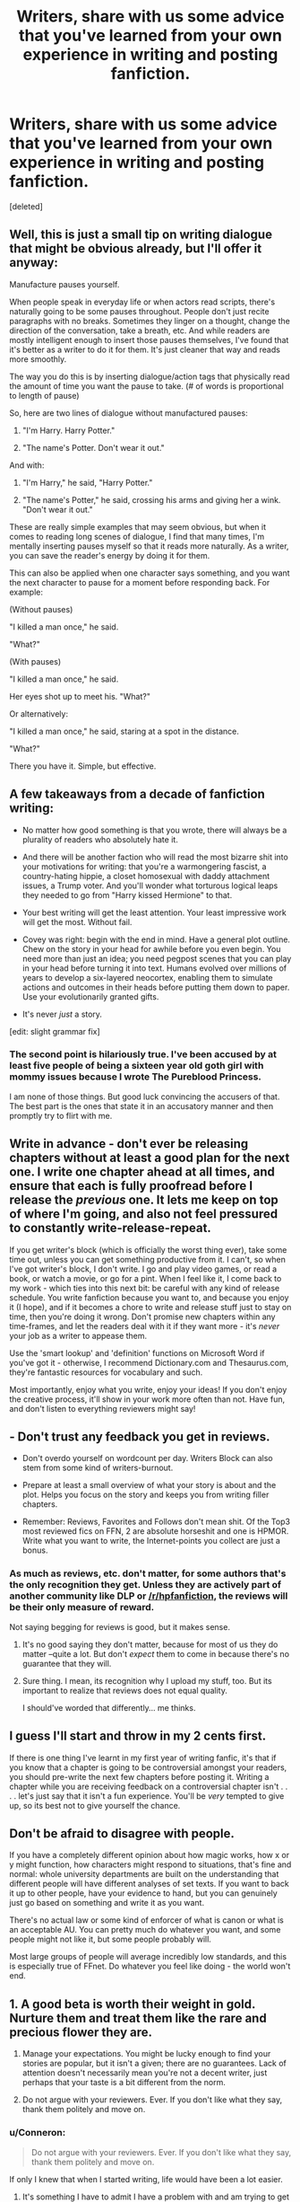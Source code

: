 #+TITLE: Writers, share with us some advice that you've learned from your own experience in writing and posting fanfiction.

* Writers, share with us some advice that you've learned from your own experience in writing and posting fanfiction.
:PROPERTIES:
:Score: 14
:DateUnix: 1485946153.0
:DateShort: 2017-Feb-01
:FlairText: Discussion
:END:
[deleted]


** Well, this is just a small tip on writing dialogue that might be obvious already, but I'll offer it anyway:

Manufacture pauses yourself.

When people speak in everyday life or when actors read scripts, there's naturally going to be some pauses throughout. People don't just recite paragraphs with no breaks. Sometimes they linger on a thought, change the direction of the conversation, take a breath, etc. And while readers are mostly intelligent enough to insert those pauses themselves, I've found that it's better as a writer to do it for them. It's just cleaner that way and reads more smoothly.

The way you do this is by inserting dialogue/action tags that physically read the amount of time you want the pause to take. (# of words is proportional to length of pause)

So, here are two lines of dialogue without manufactured pauses:

1) "I'm Harry. Harry Potter."

2) "The name's Potter. Don't wear it out."

And with:

1) "I'm Harry," he said, "Harry Potter."

2) "The name's Potter," he said, crossing his arms and giving her a wink. "Don't wear it out."

These are really simple examples that may seem obvious, but when it comes to reading long scenes of dialogue, I find that many times, I'm mentally inserting pauses myself so that it reads more naturally. As a writer, you can save the reader's energy by doing it for them.

This can also be applied when one character says something, and you want the next character to pause for a moment before responding back. For example:

(Without pauses)

"I killed a man once," he said.

"What?"

(With pauses)

"I killed a man once," he said.

Her eyes shot up to meet his. "What?"

Or alternatively:

"I killed a man once," he said, staring at a spot in the distance.

"What?"

There you have it. Simple, but effective.
:PROPERTIES:
:Author: Taliesin19
:Score: 23
:DateUnix: 1485953690.0
:DateShort: 2017-Feb-01
:END:


** A few takeaways from a decade of fanfiction writing:

- No matter how good something is that you wrote, there will always be a plurality of readers who absolutely hate it.

- And there will be another faction who will read the most bizarre shit into your motivations for writing: that you're a warmongering fascist, a country-hating hippie, a closet homosexual with daddy attachment issues, a Trump voter. And you'll wonder what torturous logical leaps they needed to go from "Harry kissed Hermione" to that.

- Your best writing will get the least attention. Your least impressive work will get the most. Without fail.

- Covey was right: begin with the end in mind. Have a general plot outline. Chew on the story in your head for awhile before you even begin. You need more than just an idea; you need pegpost scenes that you can play in your head before turning it into text. Humans evolved over millions of years to develop a six-layered neocortex, enabling them to simulate actions and outcomes in their heads before putting them down to paper. Use your evolutionarily granted gifts.

- It's never /just/ a story.

[edit: slight grammar fix]
:PROPERTIES:
:Author: __Pers
:Score: 14
:DateUnix: 1485958238.0
:DateShort: 2017-Feb-01
:END:

*** The second point is hilariously true. I've been accused by at least five people of being a sixteen year old goth girl with mommy issues because I wrote The Pureblood Princess.

I am none of those things. But good luck convincing the accusers of that. The best part is the ones that state it in an accusatory manner and then promptly try to flirt with me.
:PROPERTIES:
:Author: TE7
:Score: 9
:DateUnix: 1485961668.0
:DateShort: 2017-Feb-01
:END:


** Write in advance - don't ever be releasing chapters without at least a good plan for the next one. I write one chapter ahead at all times, and ensure that each is fully proofread before I release the /previous/ one. It lets me keep on top of where I'm going, and also not feel pressured to constantly write-release-repeat.

If you get writer's block (which is officially the worst thing ever), take some time out, unless you can get something productive from it. I can't, so when I've got writer's block, I don't write. I go and play video games, or read a book, or watch a movie, or go for a pint. When I feel like it, I come back to my work - which ties into this next bit: be careful with any kind of release schedule. You write fanfiction because you want to, and because you enjoy it (I hope), and if it becomes a chore to write and release stuff just to stay on time, then you're doing it wrong. Don't promise new chapters within any time-frames, and let the readers deal with it if they want more - it's /never/ your job as a writer to appease them.

Use the 'smart lookup' and 'definition' functions on Microsoft Word if you've got it - otherwise, I recommend Dictionary.com and Thesaurus.com, they're fantastic resources for vocabulary and such.

Most importantly, enjoy what you write, enjoy your ideas! If you don't enjoy the creative process, it'll show in your work more often than not. Have fun, and don't listen to everything reviewers might say!
:PROPERTIES:
:Author: Judge_Knox
:Score: 7
:DateUnix: 1485956128.0
:DateShort: 2017-Feb-01
:END:


** - Don't trust any feedback you get in reviews.

- Don't overdo yourself on wordcount per day. Writers Block can also stem from some kind of writers-burnout.

- Prepare at least a small overview of what your story is about and the plot. Helps you focus on the story and keeps you from writing filler chapters.

- Remember: Reviews, Favorites and Follows don't mean shit. Of the Top3 most reviewed fics on FFN, 2 are absolute horseshit and one is HPMOR. Write what you want to write, the Internet-points you collect are just a bonus.
:PROPERTIES:
:Author: UndeadBBQ
:Score: 11
:DateUnix: 1485954765.0
:DateShort: 2017-Feb-01
:END:

*** As much as reviews, etc. don't matter, for some authors that's the only recognition they get. Unless they are actively part of another community like DLP or [[/r/hpfanfiction]], the reviews will be their only measure of reward.

Not saying begging for reviews is good, but it makes sense.
:PROPERTIES:
:Author: Ember_Rising
:Score: 5
:DateUnix: 1485968733.0
:DateShort: 2017-Feb-01
:END:

**** It's no good saying they don't matter, because for most of us they do matter --quite a lot. But don't /expect/ them to come in because there's no guarantee that they will.
:PROPERTIES:
:Author: booksandpots
:Score: 3
:DateUnix: 1485982596.0
:DateShort: 2017-Feb-02
:END:


**** Sure thing. I mean, its recognition why I upload my stuff, too. But its important to realize that reviews does not equal quality.

I should've worded that differently... me thinks.
:PROPERTIES:
:Author: UndeadBBQ
:Score: 2
:DateUnix: 1485969704.0
:DateShort: 2017-Feb-01
:END:


** I guess I'll start and throw in my 2 cents first.

If there is one thing I've learnt in my first year of writing fanfic, it's that if you know that a chapter is going to be controversial amongst your readers, you should pre-write the next few chapters before posting it. Writing a chapter while you are receiving feedback on a controversial chapter isn't . . . . let's just say that it isn't a fun experience. You'll be /very/ tempted to give up, so its best not to give yourself the chance.
:PROPERTIES:
:Author: Conneron
:Score: 4
:DateUnix: 1485946291.0
:DateShort: 2017-Feb-01
:END:


** Don't be afraid to disagree with people.

If you have a completely different opinion about how magic works, how x or y might function, how characters might respond to situations, that's fine and normal: whole university departments are built on the understanding that different people will have different analyses of set texts. If you want to back it up to other people, have your evidence to hand, but you can genuinely just go based on something and write it as you want.

There's no actual law or some kind of enforcer of what is canon or what is an acceptable AU. You can pretty much do whatever you want, and some people might not like it, but some people probably will.

Most large groups of people will average incredibly low standards, and this is especially true of FFnet. Do whatever you feel like doing - the world won't end.
:PROPERTIES:
:Score: 4
:DateUnix: 1485982712.0
:DateShort: 2017-Feb-02
:END:


** 1. A good beta is worth their weight in gold. Nurture them and treat them like the rare and precious flower they are.

2. Manage your expectations. You might be lucky enough to find your stories are popular, but it isn't a given; there are no guarantees. Lack of attention doesn't necessarily mean you're not a decent writer, just perhaps that your taste is a bit different from the norm.

3. Do not argue with your reviewers. Ever. If you don't like what they say, thank them politely and move on.
:PROPERTIES:
:Author: booksandpots
:Score: 7
:DateUnix: 1485948711.0
:DateShort: 2017-Feb-01
:END:

*** u/Conneron:
#+begin_quote
  Do not argue with your reviewers. Ever. If you don't like what they say, thank them politely and move on.
#+end_quote

If only I knew that when I started writing, life would have been a lot easier.
:PROPERTIES:
:Author: Conneron
:Score: 5
:DateUnix: 1485948948.0
:DateShort: 2017-Feb-01
:END:

**** It's something I have to admit I have a problem with and am trying to get better at. Sometimes people will say things that are just flat out wrong or suggest how you should have done stuff. You just have to remind yourself that fanfic is a fun hobby and none of it really matters, so don't stress yourself out by trying to change their mind.
:PROPERTIES:
:Author: FloreatCastellum
:Score: 3
:DateUnix: 1485955219.0
:DateShort: 2017-Feb-01
:END:

***** Its so easy to forget that it's a hobby, especially because the people reading so often forget that it's a hobby.
:PROPERTIES:
:Author: Conneron
:Score: 3
:DateUnix: 1485956297.0
:DateShort: 2017-Feb-01
:END:

****** I don't think it's so much that they forget it's a hobby that they have absolutely no idea how much effort it actually takes. There seems to be a large set of people that think 'well I read it it twenty minutes, it can't take more than an hour to write, why haven't you done the next chapter yet?!' not knowing that it takes me a good 40-60 hours of effort to write a chapter. Mostly they have no idea what it takes to write a story and it shows in their commentary.
:PROPERTIES:
:Author: TE7
:Score: 3
:DateUnix: 1485961696.0
:DateShort: 2017-Feb-01
:END:

******* True. I guess that's why I've learned to value feedback from readers who have their own stories published.
:PROPERTIES:
:Author: Conneron
:Score: 2
:DateUnix: 1486027207.0
:DateShort: 2017-Feb-02
:END:


****** I generally answer all reviews - if someone takes the time to leave a comment, the least I can do is to answer them.
:PROPERTIES:
:Author: Starfox5
:Score: 3
:DateUnix: 1485990389.0
:DateShort: 2017-Feb-02
:END:


****** Definitely, it's natural to want to defend yourself sometimes but it's not a job, you don't need to. The world will keep turning.
:PROPERTIES:
:Author: FloreatCastellum
:Score: 1
:DateUnix: 1485958507.0
:DateShort: 2017-Feb-01
:END:


**** On the other hand, there are some reviewers you can disagree with and still have a reasoned discussion. Those can actually be productive.
:PROPERTIES:
:Author: TheWhiteSquirrel
:Score: 3
:DateUnix: 1485957168.0
:DateShort: 2017-Feb-01
:END:


** For writer's block, keep to a schedule, and force yourself to write. Also, keep a notepad (or app) with you, so you can jot down any idea for plots, Scenes, and plans you have during the day.
:PROPERTIES:
:Author: Starfox5
:Score: 3
:DateUnix: 1485956415.0
:DateShort: 2017-Feb-01
:END:

*** u/Conneron:
#+begin_quote
  For writer's block, keep to a schedule, and force yourself to write.
#+end_quote

This has never worked for me for some reason. I try forcing myself to writing while I'm blocked and half my characters are dead and the other half knocked into an alternate dimension within 10 minutes.

The trick that works for me is that I just write Luna. Something about writing pure insanity just tickles the block right out of my head.
:PROPERTIES:
:Author: Conneron
:Score: 5
:DateUnix: 1485956739.0
:DateShort: 2017-Feb-01
:END:


** As several others have said, don't force yourself to a schedule. But I say /do/ let a schedule evolve naturally and use it.

The way to do this is to write several chapters and use them to figure out what your natural writing speed is before you ever post anything. That way, you'll have a buffer of a couple chapters, and you can set a schedule you /know/ you can keep because you've already done it.

Inform your readers anytime your schedule changes as a basic courtesy.
:PROPERTIES:
:Author: TheWhiteSquirrel
:Score: 3
:DateUnix: 1485957596.0
:DateShort: 2017-Feb-01
:END:


** 1. Don't get too attached to your ideas when writing a long story. If you really wanted one part of your story, but it no longer makes sense with a decision you've made, shelve the idea for another fic. I've found that to be better than awkwardly including the original idea.

2. When you hit writer's block for one fic, try writing something else. It may have nothing to do with what you want to be writing, but it will help get your mind working again.

3. As everyone else has said, don't take reviews too seriously. Some people will praise your work, some will say it's an affront against nature, and some will tell you to die. Just learn to take it all in stride, and keep writing.

4. Views, reviews, bookmarks, and comments all mean nothing. What's important is having fun writing.
:PROPERTIES:
:Author: sKolar4
:Score: 3
:DateUnix: 1486004521.0
:DateShort: 2017-Feb-02
:END:


** When I first started writing, I felt an almost guilty obligation to update quickly and regularly. I was getting stressed out, trying to make sure I made the readers were happy, but I had homework and tests to study for, and was wasting time trying to perfect the story at the expense of that stuff. So my bit of advice is that it's ok to want to make your readers happy and all that, but in the end you're doing this for fun. You're not getting paid. You're taking time out of your day to write this, and you probably have irl obligations in life that need to get done too. So don't let yourself get too worried about the readers and making /them/ happy, because that makes /you/ unhappy. And if /you're/ unhappy, the story will suffer, which makes the readers unhappy, which makes you unhappy...and I think you get the picture.
:PROPERTIES:
:Author: bubblegumpandabear
:Score: 2
:DateUnix: 1485979118.0
:DateShort: 2017-Feb-01
:END:
